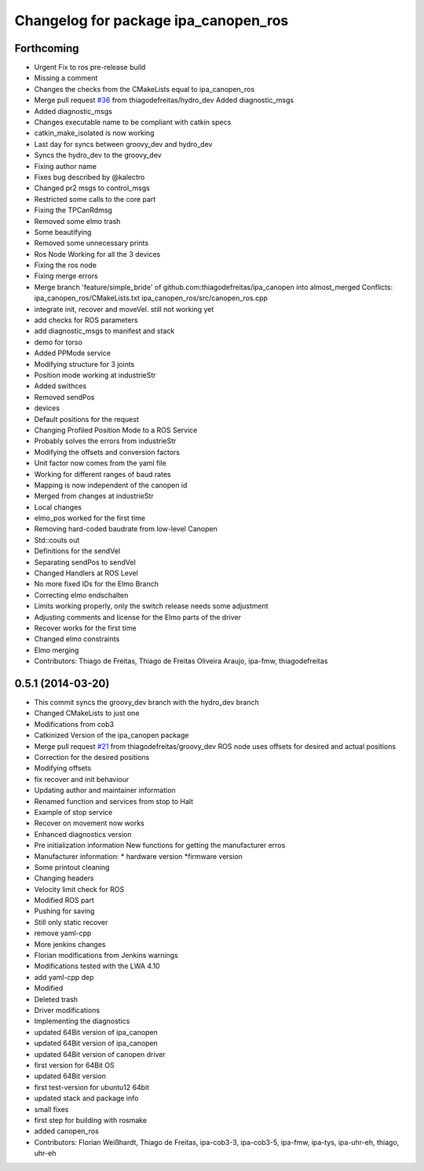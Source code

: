 ^^^^^^^^^^^^^^^^^^^^^^^^^^^^^^^^^^^^^
Changelog for package ipa_canopen_ros
^^^^^^^^^^^^^^^^^^^^^^^^^^^^^^^^^^^^^

Forthcoming
-----------
* Urgent Fix to ros pre-release build
* Missing a comment
* Changes the checks from the CMakeLists equal to ipa_canopen_ros
* Merge pull request `#36 <https://github.com/ipa320/ipa_canopen/issues/36>`_ from thiagodefreitas/hydro_dev
  Added diagnostic_msgs
* Added diagnostic_msgs
* Changes executable name to be compliant with catkin specs
* catkin_make_isolated is now working
* Last day for syncs between groovy_dev and hydro_dev
* Syncs the hydro_dev to the groovy_dev
* Fixing author name
* Fixes bug described by @kalectro
* Changed pr2 msgs to control_msgs
* Restricted some calls to the core part
* Fixing the TPCanRdmsg
* Removed some elmo trash
* Some beautifying
* Removed some unnecessary prints
* Ros Node Working for all the 3 devices
* Fixing the ros node
* Fixing merge errors
* Merge branch 'feature/simple_bride' of github.com:thiagodefreitas/ipa_canopen into almost_merged
  Conflicts:
  ipa_canopen_ros/CMakeLists.txt
  ipa_canopen_ros/src/canopen_ros.cpp
* integrate init, recover and moveVel. still not working yet
* add checks for ROS parameters
* add diagnostic_msgs to manifest and stack
* demo for torso
* Added PPMode service
* Modifying structure for 3 joints
* Position mode working at industrieStr
* Added swithces
* Removed sendPos
* devices
* Default positions for the request
* Changing Profiled Position Mode to a ROS Service
* Probably solves the errors from industrieStr
* Modifying the offsets and conversion factors
* Unit factor now comes from the yaml file
* Working for different ranges of baud rates
* Mapping is now independent of the canopen id
* Merged from changes at industrieStr
* Local changes
* elmo_pos worked for the first time
* Removing hard-coded baudrate from low-level Canopen
* Std::couts out
* Definitions for the sendVel
* Separating sendPos to sendVel
* Changed Handlers at ROS Level
* No more fixed IDs for the Elmo Branch
* Correcting elmo endschalten
* Limits working properly, only the switch release needs some adjustment
* Adjusting comments and license for the Elmo parts of the driver
* Recover works for the first time
* Changed elmo constraints
* Elmo merging
* Contributors: Thiago de Freitas, Thiago de Freitas Oliveira Araujo, ipa-fmw, thiagodefreitas

0.5.1 (2014-03-20)
------------------
* This commit syncs the groovy_dev branch with the hydro_dev branch
* Changed CMakeLists to just one
* Modifications from cob3
* Catkinized Version of the ipa_canopen package
* Merge pull request `#21 <https://github.com/ipa320/ipa_canopen/issues/21>`_ from thiagodefreitas/groovy_dev
  ROS node uses offsets for desired and actual positions
* Correction for the desired positions
* Modifying offsets
* fix recover and init behaviour
* Updating author and maintainer information
* Renamed function and services from stop to Halt
* Example of stop service
* Recover on movement now works
* Enhanced diagnostics version
* Pre initialization information
  New functions for getting the manufacturer erros
* Manufacturer information:
  * hardware version
  *firmware version
* Some printout cleaning
* Changing headers
* Velocity limit check for ROS
* Modified ROS part
* Pushing for saving
* Still only static recover
* remove yaml-cpp
* More jenkins changes
* Florian modifications from Jenkins warnings
* Modifications tested with the LWA 4.10
* add yaml-cpp dep
* Modified
* Deleted trash
* Driver modifications
* Implementing the diagnostics
* updated 64Bit version of ipa_canopen
* updated 64Bit version of ipa_canopen
* updated 64Bit version of canopen driver
* first version for 64Bit OS
* updated 64Bit version
* first test-version for ubuntu12 64bit
* updated stack and package info
* small fixes
* first step for building with rosmake
* added canopen_ros
* Contributors: Florian Weißhardt, Thiago de Freitas, ipa-cob3-3, ipa-cob3-5, ipa-fmw, ipa-tys, ipa-uhr-eh, thiago, uhr-eh
